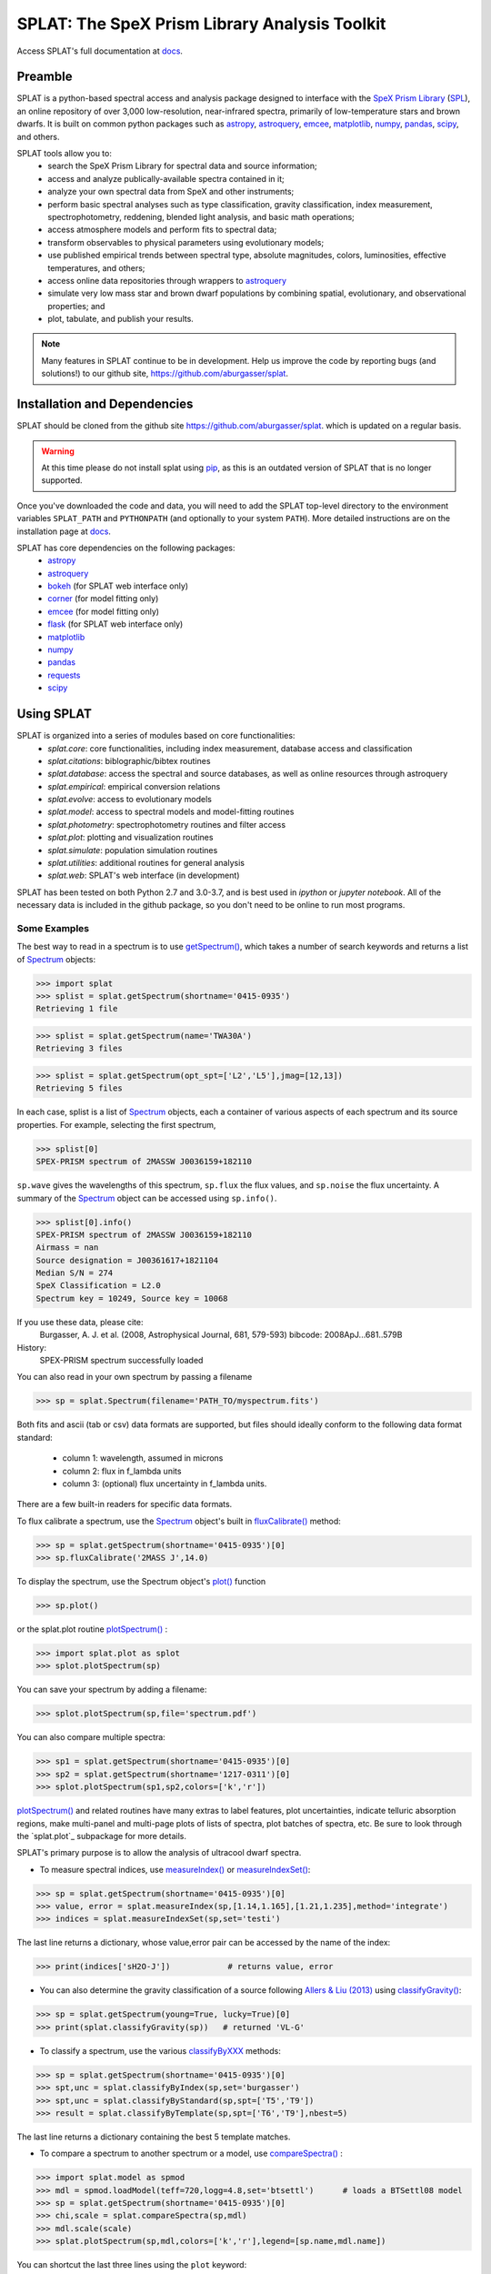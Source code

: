 .. README for SPLAT homepage.

.. _`SpeX Prism Library`: http://www.browndwarfs.org/spexprism
.. _`SPL`: http://www.browndwarfs.org/spexprism
.. _`pip`: https://pip.pypa.io/en/stable/
.. _`docs`: https://splat.physics.ucsd.edu/splat/


SPLAT: The SpeX Prism Library Analysis Toolkit
===============================================

Access SPLAT's full documentation at `docs`_.

Preamble
--------

SPLAT is a python-based spectral access and analysis package designed to interface  
with the `SpeX Prism Library`_ (`SPL`_), an online repository of over
3,000 low-resolution, near-infrared spectra, primarily 
of low-temperature stars and brown dwarfs.
It is built on common python packages such as `astropy <http://www.astropy.org/>`_, `astroquery <https://astroquery.readthedocs.io/en/latest/>`_, `emcee <http://dan.iel.fm/emcee/current/>`_, `matplotlib <http://matplotlib.org/>`_, `numpy <http://www.numpy.org/>`_, `pandas <http://pandas.pydata.org/>`_, `scipy <https://www.scipy.org/>`_, and others.  


SPLAT tools allow you to:
    * search the SpeX Prism Library for spectral data and source information;
    * access and analyze publically-available spectra contained in it;
    * analyze your own spectral data from SpeX and other instruments;
    * perform basic spectral analyses such as type classification, gravity classification, index measurement, spectrophotometry, reddening, blended light analysis, and basic math operations;
    * access atmosphere models and perform fits to spectral data;
    * transform observables to physical parameters using evolutionary models; 
    * use published empirical trends between spectral type, absolute magnitudes, colors, luminosities, effective temperatures, and others;
    * access online data repositories through wrappers to `astroquery <https://astroquery.readthedocs.io/en/latest/>`_
    * simulate very low mass star and brown dwarf populations by combining spatial, evolutionary, and observational properties; and
    * plot, tabulate, and publish your results.  

.. note::
    Many features in SPLAT continue to be in development.
    Help us improve the code by reporting bugs (and solutions!) to our github site,
    `https://github.com/aburgasser/splat <https://github.com/aburgasser/splat>`_.

Installation and Dependencies
-----------------------------

SPLAT should be cloned from the github site `https://github.com/aburgasser/splat <https://github.com/aburgasser/splat>`_. which is updated on a regular basis. 

.. warning::
    At this time please do not install splat using `pip`_, as this is an outdated version of SPLAT that is no longer supported.

Once you've downloaded the code and data, you will need to add the SPLAT top-level directory to the environment variables ``SPLAT_PATH`` and ``PYTHONPATH`` (and optionally to your system ``PATH``).  More detailed instructions are on the installation page at `docs`_. 

SPLAT has core dependencies on the following packages:
    * `astropy <http://www.astropy.org/>`_
    * `astroquery <https://astroquery.readthedocs.io/en/latest/>`_
    * `bokeh <http://bokeh.pydata.org/en/latest/>`_ (for SPLAT web interface only)
    * `corner <http://corner.readthedocs.io/en/latest/>`_  (for model fitting only)
    * `emcee <http://dan.iel.fm/emcee/current/>`_ (for model fitting only)
    * `flask <http://flask.pocoo.org/>`_ (for SPLAT web interface only)
    * `matplotlib <http://matplotlib.org/>`_
    * `numpy <http://www.numpy.org/>`_
    * `pandas <http://pandas.pydata.org/>`_
    * `requests <http://docs.python-requests.org/en/master/>`_
    * `scipy <https://www.scipy.org/>`_

Using SPLAT
-----------

.. _`Spectrum`: https://splat.physics.ucsd.edu/splat/splat.html?highlight=spectrum#the-splat-spectrum-object
.. _`getSpectrum()`: https://splat.physics.ucsd.edu/splat/api.html#splat.getSpectrum
.. _`fluxCalibrate()`: https://splat.physics.ucsd.edu/splat/api.html#splat.Spectrum.fluxCalibrate
.. _`plot()`: https://splat.physics.ucsd.edu/splat/api.html#splat.Spectrum.plot
.. _`plotSpectrum()`: https://splat.physics.ucsd.edu/splat/api.html#splat.plot.plotSpectrum
.. _`measureIndex()`: https://splat.physics.ucsd.edu/splat/api.html#splat.measureIndex
.. _`measureIndexSet()`: https://splat.physics.ucsd.edu/splat/api.html#splat.measureIndexSet
.. _`classifyGravity()`: https://splat.physics.ucsd.edu/splat/api.html#splat.classifyGravity
.. _`classifyByXXX`: https://splat.physics.ucsd.edu/splat/api.html#spectral-classification
.. _`compareSpectra()`: https://splat.physics.ucsd.edu/splat/api.html#splat.compareSpectra
.. _`modelFitMCMC()`: https://splat.physics.ucsd.edu/splat/api.html#splat.model.modelFitMCMC


SPLAT is organized into a series of modules based on core functionalities:
  * `splat.core`: core functionalities, including index measurement, database access and classification
  * `splat.citations`: biblographic/bibtex routines
  * `splat.database`: access the spectral and source databases, as well as online resources through astroquery
  * `splat.empirical`: empirical conversion relations
  * `splat.evolve`: access to evolutionary models
  * `splat.model`: access to spectral models and model-fitting routines
  * `splat.photometry`: spectrophotometry routines and filter access
  * `splat.plot`: plotting and visualization routines
  * `splat.simulate`: population simulation routines
  * `splat.utilities`: additional routines for general analysis
  * `splat.web`: SPLAT's web interface (in development)

SPLAT has been tested on both Python 2.7 and 3.0-3.7, and is best used in 
`ipython` or `jupyter notebook`.
All of the necessary data is
included in the github package, so you don't need to be online to run most programs.

Some Examples
~~~~~~~~~~~~~

The best way to read in a spectrum is to use `getSpectrum()`_, which takes a number of search keywords and returns a list of `Spectrum`_ objects:

>>> import splat
>>> splist = splat.getSpectrum(shortname='0415-0935')  
Retrieving 1 file

>>> splist = splat.getSpectrum(name='TWA30A')  
Retrieving 3 files

>>> splist = splat.getSpectrum(opt_spt=['L2','L5'],jmag=[12,13])
Retrieving 5 files

In each case, splist is a list of `Spectrum`_ objects, each a container of various aspects of each spectrum and its source properties. For example, selecting the first spectrum,

>>> splist[0]
SPEX-PRISM spectrum of 2MASSW J0036159+182110

``sp.wave`` gives the wavelengths of this spectrum, ``sp.flux`` the flux values, and ``sp.noise`` the 
flux uncertainty. A summary of the `Spectrum`_ object can be accessed using ``sp.info()``.

>>> splist[0].info()
SPEX-PRISM spectrum of 2MASSW J0036159+182110
Airmass = nan
Source designation = J00361617+1821104
Median S/N = 274
SpeX Classification = L2.0
Spectrum key = 10249, Source key = 10068

If you use these data, please cite:
    Burgasser, A. J. et al. (2008, Astrophysical Journal, 681, 579-593)
    bibcode: 2008ApJ...681..579B

History:
    SPEX-PRISM spectrum successfully loaded

You can also read in your own spectrum by passing a filename

>>> sp = splat.Spectrum(filename='PATH_TO/myspectrum.fits')

Both fits and ascii (tab or csv) data formats are supported, but files 
should ideally conform to the following data format standard: 
    * column 1: wavelength, assumed in microns
    * column 2: flux in f_lambda units
    * column 3: (optional) flux uncertainty in f_lambda units.

There are a few built-in readers for specific data formats.

To flux calibrate a spectrum, use the `Spectrum`_ object's built in `fluxCalibrate()`_ method:

>>> sp = splat.getSpectrum(shortname='0415-0935')[0]
>>> sp.fluxCalibrate('2MASS J',14.0)

To display the spectrum, use the Spectrum object's `plot()`_ function 

>>> sp.plot()

or the splat.plot routine `plotSpectrum()`_ :

>>> import splat.plot as splot
>>> splot.plotSpectrum(sp)

You can save your spectrum by adding a filename:

>>> splot.plotSpectrum(sp,file='spectrum.pdf')

You can also compare multiple spectra:

>>> sp1 = splat.getSpectrum(shortname='0415-0935')[0]
>>> sp2 = splat.getSpectrum(shortname='1217-0311')[0]
>>> splot.plotSpectrum(sp1,sp2,colors=['k','r'])

`plotSpectrum()`_ and related routines have many extras to label features, plot uncertainties, 
indicate telluric absorption regions, make multi-panel and multi-page plots
of lists of spectra, plot batches of spectra, etc. Be sure to look through the `splat.plot`_ 
subpackage for more details.


SPLAT's primary purpose is to allow the analysis of ultracool dwarf spectra.

* To measure spectral indices, use `measureIndex()`_ or `measureIndexSet()`_:

>>> sp = splat.getSpectrum(shortname='0415-0935')[0]
>>> value, error = splat.measureIndex(sp,[1.14,1.165],[1.21,1.235],method='integrate')
>>> indices = splat.measureIndexSet(sp,set='testi')

The last line returns a dictionary, whose value,error pair can be accessed by the name 
of the index:

>>> print(indices['sH2O-J'])		# returns value, error

* You can also determine the gravity classification of a source following `Allers & Liu (2013) <http://adsabs.harvard.edu/abs/2013ApJ...772...79A>`_ using `classifyGravity()`_:

>>> sp = splat.getSpectrum(young=True, lucky=True)[0]
>>> print(splat.classifyGravity(sp))   # returned 'VL-G'

* To classify a spectrum, use the various `classifyByXXX`_ methods:

>>> sp = splat.getSpectrum(shortname='0415-0935')[0]
>>> spt,unc = splat.classifyByIndex(sp,set='burgasser')
>>> spt,unc = splat.classifyByStandard(sp,spt=['T5','T9'])
>>> result = splat.classifyByTemplate(sp,spt=['T6','T9'],nbest=5)

The last line returns a dictionary containing the best 5 template matches.

* To compare a spectrum to another spectrum or a model, use `compareSpectra()`_ :

>>> import splat.model as spmod
>>> mdl = spmod.loadModel(teff=720,logg=4.8,set='btsettl')      # loads a BTSettl08 model 
>>> sp = splat.getSpectrum(shortname='0415-0935')[0]
>>> chi,scale = splat.compareSpectra(sp,mdl)
>>> mdl.scale(scale)
>>> splat.plotSpectrum(sp,mdl,colors=['k','r'],legend=[sp.name,mdl.name])

You can shortcut the last three lines using the ``plot`` keyword:

>>> chi,scale = splat.compareSpectra(sp,mdl,plot=True)


* There are also codes **still in development** to fit models directly to spectra: `modelFitGrid()`_, `modelFitMCMC()`_, and `modelFitEMCEE()`_:

>>> import splat.model as spmod
>>> sp = splat.getSpectrum(shortname='0415-0935')[0]
>>> sp.fluxCalibrate('2MASS J',14.49,absolute=True)
>>> nbest = 5
>>> result1 = splat.modelFitGrid(sp,set='btsettl')
>>> result2 = splat.modelFitMCMC(sp,set='btsettl',initial_guess=[800,5.0,0.],nsamples=300,step_sizes=[50.,0.5,0.])
>>> result3 = splat.modelFitEMCEE(sp,set='btsettl',initial_guess=[800,5.0,0.],nwalkers=12,nsamples=500)

The outputs of all of these fitting functions is a dictionary or list of dictionaries containing the parameters of the best-fitting models; there are also several diagnostic plots produced depending on the routine. View the model fitting page for more details.

All of these routines have many options worth exploring, and which are (increasingly) documented at `docs`_. If there are capabilities
you need, please suggest them to aburgasser@ucsd.edu, or note it in the "Issues" link on our `github site <https://github.com/aburgasser/splat>`_.

Acknowledgements
----------------

SPLAT is an collaborative project of research students in the `UCSD Cool Star Lab <http://www.coolstarlab.org>`_, aimed at developing research through the building of spectral analysis tools.  Contributors to SPLAT have included Christian Aganze, Jessica Birky, Daniella Bardalez Gagliuffi, Adam Burgasser (PI), Caleb Choban, Andrew Davis, Ivanna Escala, Joshua Hazlett, Carolina Herrara Hernandez, Elizabeth Moreno Hilario, Aishwarya Iyer, Yuhui Jin, Mike Lopez, Dorsa Majidi, Diego Octavio Talavera Maya, Alex Mendez, Gretel Mercado, Niana Mohammed, Johnny Parra, Maitrayee Sahi, Adrian Suarez, Melisa Tallis, Tomoki Tamiya, Chris Theissen, and Russell van Linge.

This project has been supported by the National Aeronautics and Space Administration under Grant No. NNX15AI75G.

